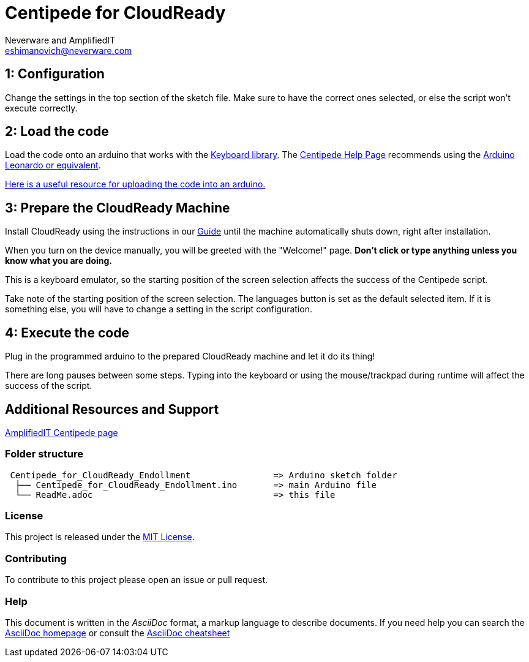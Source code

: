 :Author: Neverware and AmplifiedIT
:Email: eshimanovich@neverware.com
:Date: 05/08/2020
:Revision: CloudReady 80+
:License: Public Domain

= Centipede for CloudReady
A modified version of Amplified Lab's script for enrolling CloudReady devices into managed environments.

== 1: Configuration
Change the settings in the top section of the sketch file. Make sure to have the correct ones selected, or else the script won't execute correctly.

== 2: Load the code
Load the code onto an arduino that works with the https://www.arduino.cc/reference/en/language/functions/usb/keyboard/[Keyboard library]. The https://labs.amplifiedit.com/centipede/[Centipede Help Page] recommends using the https://www.amazon.com/OSOYOO-ATmega32U4-arduino-Leonardo-ATmega328/dp/B012FOV17O/[Arduino Leonardo or equivalent].

https://www.arduino.cc/en/Guide/HomePage[Here is a useful resource for uploading the code into an arduino.]

== 3: Prepare the CloudReady Machine
Install CloudReady using the instructions in our https://guide.neverware.com[Guide] until the machine automatically shuts down, right after installation. 

When you turn on the device manually, you will be greeted with the "Welcome!" page. 
*Don't click or type anything unless you know what you are doing.*

This is a keyboard emulator, so the starting position of the screen selection affects the success of the Centipede script. 

Take note of the starting position of the screen selection. The languages button is set as the default selected item. If it is something else, you will have to change a setting in the script configuration.


== 4: Execute the code
Plug in the programmed arduino to the prepared CloudReady machine and let it do its thing!

There are long pauses between some steps. Typing into the keyboard or using the mouse/trackpad during runtime will affect the success of the script.

== Additional Resources and Support
https://labs.amplifiedit.com/centipede/[AmplifiedIT Centipede page]


=== Folder structure
....
 Centipede_for_CloudReady_Endollment                => Arduino sketch folder
  ├── Centipede_for_CloudReady_Endollment.ino       => main Arduino file
  └── ReadMe.adoc                                   => this file
....

=== License
This project is released under the https://opensource.org/licenses/MIT[MIT License].

=== Contributing
To contribute to this project please open an issue or pull request.

=== Help
This document is written in the _AsciiDoc_ format, a markup language to describe documents. 
If you need help you can search the http://www.methods.co.nz/asciidoc[AsciiDoc homepage]
or consult the http://powerman.name/doc/asciidoc[AsciiDoc cheatsheet]

